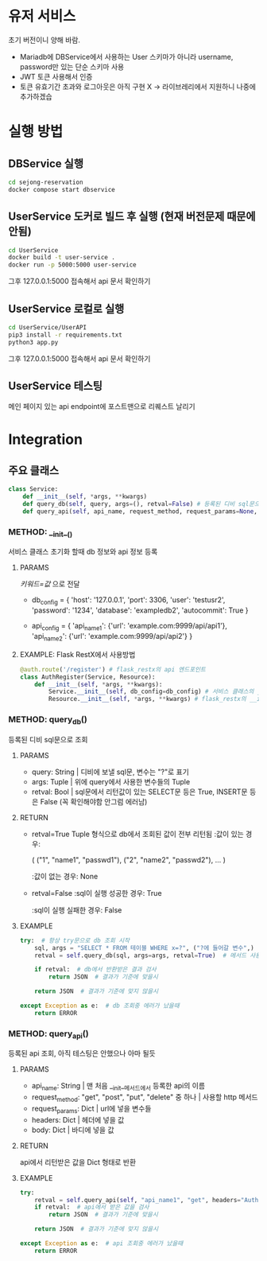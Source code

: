 * 유저 서비스
초기 버전이니 양해 바람.
- Mariadb에 DBService에서 사용하는 User 스키마가 아니라 username, password만 있는 단순 스키마 사용
- JWT 토큰 사용해서 인증
- 토큰 유효기간 초과와 로그아웃은 아직 구현 X -> 라이브레리에서 지원하니 나중에 추가하겠습

* 실행 방법

** DBService 실행 
#+begin_src bash
  cd sejong-reservation
  docker compose start dbservice
#+end_src

** UserService 도커로 빌드 후 실행 (현재 버전문제 때문에 안됨)
#+begin_src bash
  cd UserService
  docker build -t user-service .
  docker run -p 5000:5000 user-service
#+end_src

그후 127.0.0.1:5000 접속해서 api 문서 확인하기

** UserService 로컬로 실행
#+begin_src bash
  cd UserService/UserAPI
  pip3 install -r requirements.txt
  python3 app.py
#+end_src

그후 127.0.0.1:5000 접속해서 api 문서 확인하기

** UserService 테스팅
메인 페이지 있는 api endpoint에 포스트맨으로 리퀘스트 날리기 

* Integration
** 주요 클래스
#+begin_src python
  class Service:
      def __init__(self, *args, **kwargs)  
      def query_db(self, query, args=(), retval=False) # 등록된 디비 sql문으로 조회 
      def query_api(self, api_name, request_method, request_params=None, headers=None, body=None) # 등록된 api 조회
#+end_src
*** METHOD: __init__()

서비스 클래스 초기화 할때 db 정보와 api 정보 등록

**** PARAMS
/키워드=값/ 으로 전달
- db_config = {
    'host': '127.0.0.1',
    'port': 3306,
    'user': 'testusr2',
    'password': '1234',
    'database': 'exampledb2',
    'autocommit': True
  }

- api_config = {
    'api_name1': {'url': 'example.com:9999/api/api1'},
    'api_name2': {'url': 'example.com:9999/api/api2'}
  }
**** EXAMPLE: Flask RestX에서 사용방법
#+begin_src python
  @auth.route('/register') # flask_restx의 api 엔드포인트 
  class AuthRegister(Service, Resource):
      def __init__(self, *args, **kwargs):
          Service.__init__(self, db_config=db_config) # 서비스 클래스의 __init__ 메서드 호출, 이때 db_config 또는 api_config 등록 
          Resource.__init__(self, *args, **kwargs) # flask_restx의 __init__ 메서드 호출

#+end_src
*** METHOD: query_db()

등록된 디비 sql문으로 조회

**** PARAMS
- query: String | 디비에 보낼 sql문, 변수는 "?"로 표기
- args: Tuple | 위에 query에서 사용한 변수들의 Tuple
- retval: Bool | sql문에서 리턴값이 있는 SELECT문 등은 True, INSERT문 등은 False (꼭 확인해야함 안그럼 에러남)

**** RETURN
- retval=True
  Tuple 형식으로 db에서 조회된 값이 전부 리턴됨
  :값이 있는 경우:

  (
    ("1", "name1", "passwd1"),
    ("2", "name2", "passwd2"),
    ...
  )

  :값이 없는 경우:
  None

- retval=False
  :sql이 실행 성공한 경우:
  True

  :sql이 실행 실패한 경우:
  False
  
**** EXAMPLE
#+begin_src python
  try:  # 항상 try문으로 db 조회 시작 
      sql, args = "SELECT * FROM 테이블 WHERE x=?", ("?에 들어갈 변수",)  # 조회할 query 만들기 
      retval = self.query_db(sql, args=args, retval=True)  # 메서드 사용해서 db 조회

      if retval:  # db에서 반환받은 결과 검사
          return JSON  # 결과가 기준에 맞을시
      
      return JSON  # 결과가 기준에 맞지 않을시 

  except Exception as e:  # db 조회중 에러가 났을때 
      return ERROR
#+end_src

*** METHOD: query_api()

등록된 api 조회, 아직 테스팅은 안했으나 아마 될듯 

**** PARAMS
- api_name: String | 맨 처음 __init__메서드에서 등록한 api의 이름
- request_method: "get", "post", "put", "delete" 중 하나 | 사용할 http 메서드
- request_params: Dict | url에 넣을 변수들
- headers: Dict | 헤더에 넣을 값
- body: Dict | 바디에 넣을 값

**** RETURN
api에서 리턴받은 값을 Dict 형태로 반환 

**** EXAMPLE
#+begin_src python
  try:
      retval = self.query_api(self, "api_name1", "get", headers="Authentication: Bearer JWT")  # api 조회 
      if retval:  # api에서 받은 값을 검사 
          return JSON  # 결과가 기준에 맞을시 

      return JSON  # 결과가 기준에 맞지 않을시 

  except Exception as e:  # api 조회중 에러가 났을때 
      return ERROR
#+end_src


